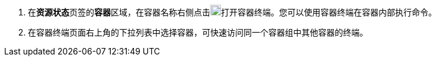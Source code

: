// :ks_include_id: 1d8e328225714a61970419e6ff20593a
. 在**资源状态**页签的**容器**区域，在容器名称右侧点击image:/images/ks-qkcp/zh/icons/terminal.svg[terminal,18,18]打开容器终端。您可以使用容器终端在容器内部执行命令。

. 在容器终端页面右上角的下拉列表中选择容器，可快速访问同一个容器组中其他容器的终端。
